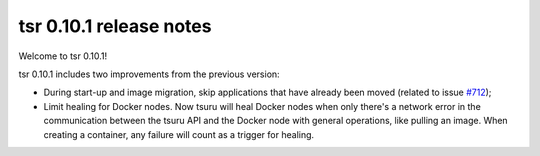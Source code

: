 .. Copyright 2015 tsuru authors. All rights reserved.
   Use of this source code is governed by a BSD-style
   license that can be found in the LICENSE file.

========================
tsr 0.10.1 release notes
========================

Welcome to tsr 0.10.1!

tsr 0.10.1 includes two improvements from the previous version:

* During start-up and image migration, skip applications that have already been
  moved (related to issue `#712 <https://github.com/tsuru/tsuru/issues/712>`_);
* Limit healing for Docker nodes. Now tsuru will heal Docker nodes when only
  there's a network error in the communication between the tsuru API and the
  Docker node with general operations, like pulling an image. When creating a
  container, any failure will count as a trigger for healing.
